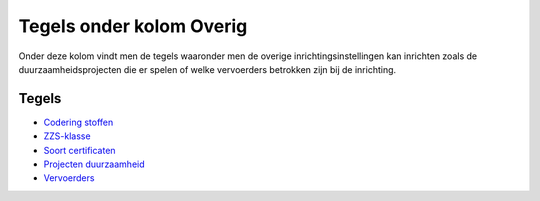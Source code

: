 Tegels onder kolom Overig
=========================

Onder deze kolom vindt men de tegels waaronder men de overige
inrichtingsinstellingen kan inrichten zoals de duurzaamheidsprojecten
die er spelen of welke vervoerders betrokken zijn bij de inrichting.

Tegels
------

-  `Codering
   stoffen </docs/probleemoplossing/portalen_en_moduleschermen/inrichtingenbeheer/tegels_kolom_overig/codering_stoffen.md>`__
-  `ZZS-klasse </docs/probleemoplossing/portalen_en_moduleschermen/inrichtingenbeheer/tegels_kolom_overig/zzs-klasse.md>`__
-  `Soort
   certificaten </docs/probleemoplossing/portalen_en_moduleschermen/inrichtingenbeheer/tegels_kolom_overig/soort_certificaten.md>`__
-  `Projecten
   duurzaamheid </docs/probleemoplossing/portalen_en_moduleschermen/inrichtingenbeheer/tegels_kolom_overig/projecten_duurzaamheid.md>`__
-  `Vervoerders </docs/probleemoplossing/portalen_en_moduleschermen/inrichtingenbeheer/tegels_kolom_overig/vervoerders.md>`__
